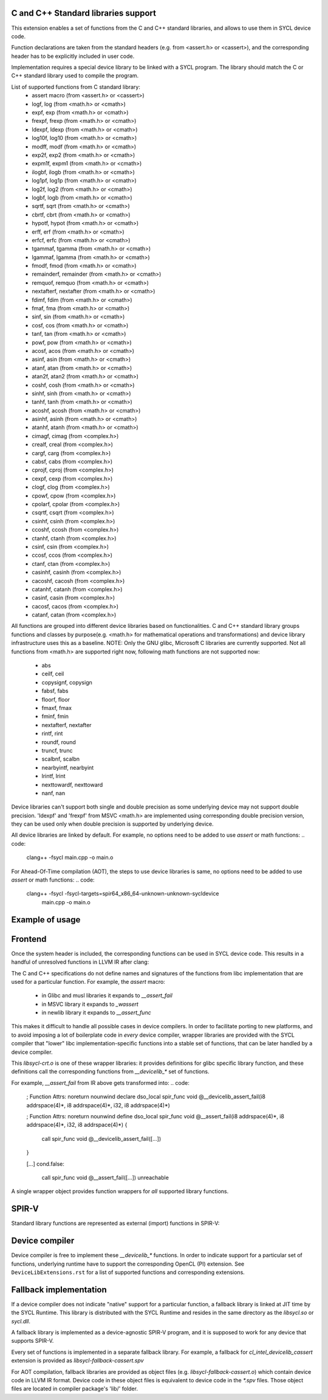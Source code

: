 C and C++ Standard libraries support
===================================

This extension enables a set of functions from the C and C++ standard
libraries, and allows to use them in SYCL device code.

Function declarations are taken from the standard headers (e.g. from
<assert.h> or <cassert>), and the corresponding header has to be
explicitly included in user code.

Implementation requires a special device library to be linked with a
SYCL program. The library should match the C or C++ standard library
used to compile the program.

List of supported functions from C standard library:
  - assert macro          (from <assert.h> or <cassert>)
  - logf, log             (from <math.h> or <cmath>)
  - expf, exp             (from <math.h> or <cmath>)
  - frexpf, frexp         (from <math.h> or <cmath>)
  - ldexpf, ldexp         (from <math.h> or <cmath>)
  - log10f, log10         (from <math.h> or <cmath>)
  - modff, modf           (from <math.h> or <cmath>)
  - exp2f, exp2           (from <math.h> or <cmath>)
  - expm1f, expm1         (from <math.h> or <cmath>)
  - ilogbf, ilogb         (from <math.h> or <cmath>)
  - log1pf, log1p         (from <math.h> or <cmath>)
  - log2f, log2           (from <math.h> or <cmath>)
  - logbf, logb           (from <math.h> or <cmath>)
  - sqrtf, sqrt           (from <math.h> or <cmath>)
  - cbrtf, cbrt           (from <math.h> or <cmath>)
  - hypotf, hypot         (from <math.h> or <cmath>)
  - erff, erf             (from <math.h> or <cmath>)
  - erfcf, erfc           (from <math.h> or <cmath>)
  - tgammaf, tgamma       (from <math.h> or <cmath>)
  - lgammaf, lgamma       (from <math.h> or <cmath>)
  - fmodf, fmod           (from <math.h> or <cmath>)
  - remainderf, remainder (from <math.h> or <cmath>)
  - remquof, remquo       (from <math.h> or <cmath>)
  - nextafterf, nextafter (from <math.h> or <cmath>)
  - fdimf, fdim           (from <math.h> or <cmath>)
  - fmaf, fma             (from <math.h> or <cmath>)
  - sinf, sin             (from <math.h> or <cmath>)
  - cosf, cos             (from <math.h> or <cmath>)
  - tanf, tan             (from <math.h> or <cmath>)
  - powf, pow             (from <math.h> or <cmath>)
  - acosf, acos           (from <math.h> or <cmath>)
  - asinf, asin           (from <math.h> or <cmath>)
  - atanf, atan           (from <math.h> or <cmath>)
  - atan2f, atan2         (from <math.h> or <cmath>)
  - coshf, cosh           (from <math.h> or <cmath>)
  - sinhf, sinh           (from <math.h> or <cmath>)
  - tanhf, tanh           (from <math.h> or <cmath>)
  - acoshf, acosh         (from <math.h> or <cmath>)
  - asinhf, asinh         (from <math.h> or <cmath>)
  - atanhf, atanh         (from <math.h> or <cmath>)
  - cimagf, cimag         (from <complex.h>)
  - crealf, creal         (from <complex.h>)
  - cargf, carg           (from <complex.h>)
  - cabsf, cabs           (from <complex.h>)
  - cprojf, cproj         (from <complex.h>)
  - cexpf, cexp           (from <complex.h>)
  - clogf, clog           (from <complex.h>)
  - cpowf, cpow           (from <complex.h>)
  - cpolarf, cpolar       (from <complex.h>)
  - csqrtf, csqrt         (from <complex.h>)
  - csinhf, csinh         (from <complex.h>)
  - ccoshf, ccosh         (from <complex.h>)
  - ctanhf, ctanh         (from <complex.h>)
  - csinf, csin           (from <complex.h>)
  - ccosf, ccos           (from <complex.h>)
  - ctanf, ctan           (from <complex.h>)
  - casinhf, casinh       (from <complex.h>)
  - cacoshf, cacosh       (from <complex.h>)
  - catanhf, catanh       (from <complex.h>)
  - casinf, casin         (from <complex.h>)
  - cacosf, cacos         (from <complex.h>)
  - catanf, catan         (from <complex.h>)

All functions are grouped into different device libraries based on
functionalities. C and C++ standard library groups functions and
classes by purpose(e.g. <math.h> for mathematical operations and
transformations) and device library infrastructure uses this as
a baseline.
NOTE: Only the GNU glibc, Microsoft C libraries are currently
supported. Not all functions from <math.h> are supported right now,
following math functions are not supported now:
 - abs
 - ceilf, ceil
 - copysignf, copysign
 - fabsf, fabs
 - floorf, floor
 - fmaxf, fmax
 - fminf, fmin
 - nextafterf, nextafter
 - rintf, rint
 - roundf, round
 - truncf, trunc
 - scalbnf, scalbn
 - nearbyintf, nearbyint
 - lrintf, lrint
 - nexttowardf, nexttoward
 - nanf, nan

Device libraries can't support both single and double precision as some
underlying device may not support double precision.
'ldexpf' and 'frexpf' from MSVC <math.h> are implemented using corresponding
double precision version, they can be used only when double precision is
supported by underlying device.

All device libraries are linked by default. For example, no options need to be
added to use `assert` or math functions:
.. code:
   clang++ -fsycl main.cpp -o main.o

For Ahead-Of-Time compilation (AOT), the steps to use device libraries is
same, no options need to be added to use `assert` or math functions:
.. code:
   clang++ -fsycl -fsycl-targets=spir64_x86_64-unknown-unknown-sycldevice \
       main.cpp -o main.o

Example of usage
================

.. code: c++
   #include <assert.h>
   #include <CL/sycl.hpp>

   template <typename T, size_t N>
   void simple_vadd(const std::array<T, N>& VA, const std::array<T, N>& VB,
                    std::array<T, N>& VC) {
     // ...
     cl::sycl::range<1> numOfItems{N};
     cl::sycl::buffer<T, 1> bufferA(VA.data(), numOfItems);
     cl::sycl::buffer<T, 1> bufferB(VB.data(), numOfItems);
     cl::sycl::buffer<T, 1> bufferC(VC.data(), numOfItems);

     deviceQueue.submit([&](cl::sycl::handler& cgh) {
       auto accessorA = bufferA.template get_access<sycl_read>(cgh);
       auto accessorB = bufferB.template get_access<sycl_read>(cgh);
       auto accessorC = bufferC.template get_access<sycl_write>(cgh);

       cgh.parallel_for<class SimpleVadd<T>>(numOfItems,
       [=](cl::sycl::id<1> wiID) {
           accessorC[wiID] = accessorA[wiID] + accessorB[wiID];
           assert(accessorC[wiID] > 0 && "Invalid value");
       });
     });
     deviceQueue.wait_and_throw();
   }


.. code: c++
   #include <math.h>
   #include <CL/sycl.hpp>

   void device_sin_test() {
     cl::sycl::queue deviceQueue;
     cl::sycl::range<1> numOfItems{1};
     float  result_f = -1.f;
     double result_d = -1.d;
     {
       cl::sycl::buffer<float, 1> buffer1(&result_f, numOfItems);
       cl::sycl::buffer<double, 1> buffer2(&result_d, numOfItems);
       deviceQueue.submit([&](cl::sycl::handler &cgh) {
         auto res_access1 = buffer1.get_access<sycl_write>(cgh);
         auto res_access2 = buffer2.get_access<sycl_write>(cgh);
         cgh.single_task<class DeviceSin>([=]() {
           res_access1[0] = sinf(0.f);
           res_access2[0] = sin(0.0);
         });
       });
     }
     assert((result_f == 0.f) && (result_d == 0.0));
  }

Frontend
========

Once the system header is included, the corresponding functions can be
used in SYCL device code. This results in a handful of unresolved
functions in LLVM IR after clang:

.. code:
    ; Function Attrs: noreturn nounwind
    declare dso_local spir_func void @__assert_fail(i8 addrspace(4)*, i8 addrspace(4)*, i32, i8 addrspace(4)*)

    [...]
    cond.false:
      call spir_func void @__assert_fail([...])
      unreachable

The C and C++ specifications do not define names and signatures of the
functions from libc implementation that are used for a particular
function. For example, the `assert` macro:

  - in Glibc and musl libraries it expands to `__assert_fail`
  - in MSVC library it expands to `_wassert`
  - in newlib library it expands to `__assert_func`

This makes it difficult to handle all possible cases in device
compilers. In order to facilitate porting to new platforms, and to
avoid imposing a lot of boilerplate code in *every* device compiler,
wrapper libraries are provided with the SYCL compiler that "lower"
libc implementation-specific functions into a stable set of functions,
that can be later handled by a device compiler.

This `libsycl-crt.o` is one of these wrapper libraries: it provides
definitions for glibc specific library function, and these definitions
call the corresponding functions from `__devicelib_*` set of
functions.

For example, `__assert_fail` from IR above gets transformed into:
.. code:
    ; Function Attrs: noreturn nounwind
    declare dso_local spir_func void @__devicelib_assert_fail(i8 addrspace(4)*, i8 addrspace(4)*, i32, i8 addrspace(4)*)

    ; Function Attrs: noreturn nounwind
    define dso_local spir_func void @__assert_fail(i8 addrspace(4)*, i8 addrspace(4)*, i32, i8 addrspace(4)*) {
      call spir_func void @__devicelib_assert_fail([...])
    }

    [...]
    cond.false:
      call spir_func void @__assert_fail([...])
      unreachable

A single wrapper object provides function wrappers for *all* supported
library functions.

SPIR-V
======

Standard library functions are represented as external (import)
functions in SPIR-V:

.. code:
   8 Decorate 67 LinkageAttributes "__devicelib_assert_fail" Import
   ...
   2 Label 846
   8 FunctionCall 63 864 67 855 857 863 859
   1 Unreachable

Device compiler
===============

Device compiler is free to implement these `__devicelib_*` functions.
In order to indicate support for a particular set of functions,
underlying runtime have to support the corresponding OpenCL (PI)
extension. See ``DeviceLibExtensions.rst`` for a list of supported
functions and corresponding extensions.

Fallback implementation
=======================

If a device compiler does not indicate "native" support for a
particular function, a fallback library is linked at JIT time by the
SYCL Runtime. This library is distributed with the SYCL Runtime and
resides in the same directory as the `libsycl.so` or `sycl.dll`.

A fallback library is implemented as a device-agnostic SPIR-V program,
and it is supposed to work for any device that supports SPIR-V.

Every set of functions is implemented in a separate fallback
library. For example, a fallback for `cl_intel_devicelib_cassert`
extension is provided as `libsycl-fallback-cassert.spv`

For AOT compilation, fallback libraries are provided as object files
(e.g. `libsycl-fallback-cassert.o`) which contain device code in LLVM
IR format. Device code in these object files is equivalent to device
code in the `*.spv` files. Those object files are located in compiler
package's 'lib/' folder.
